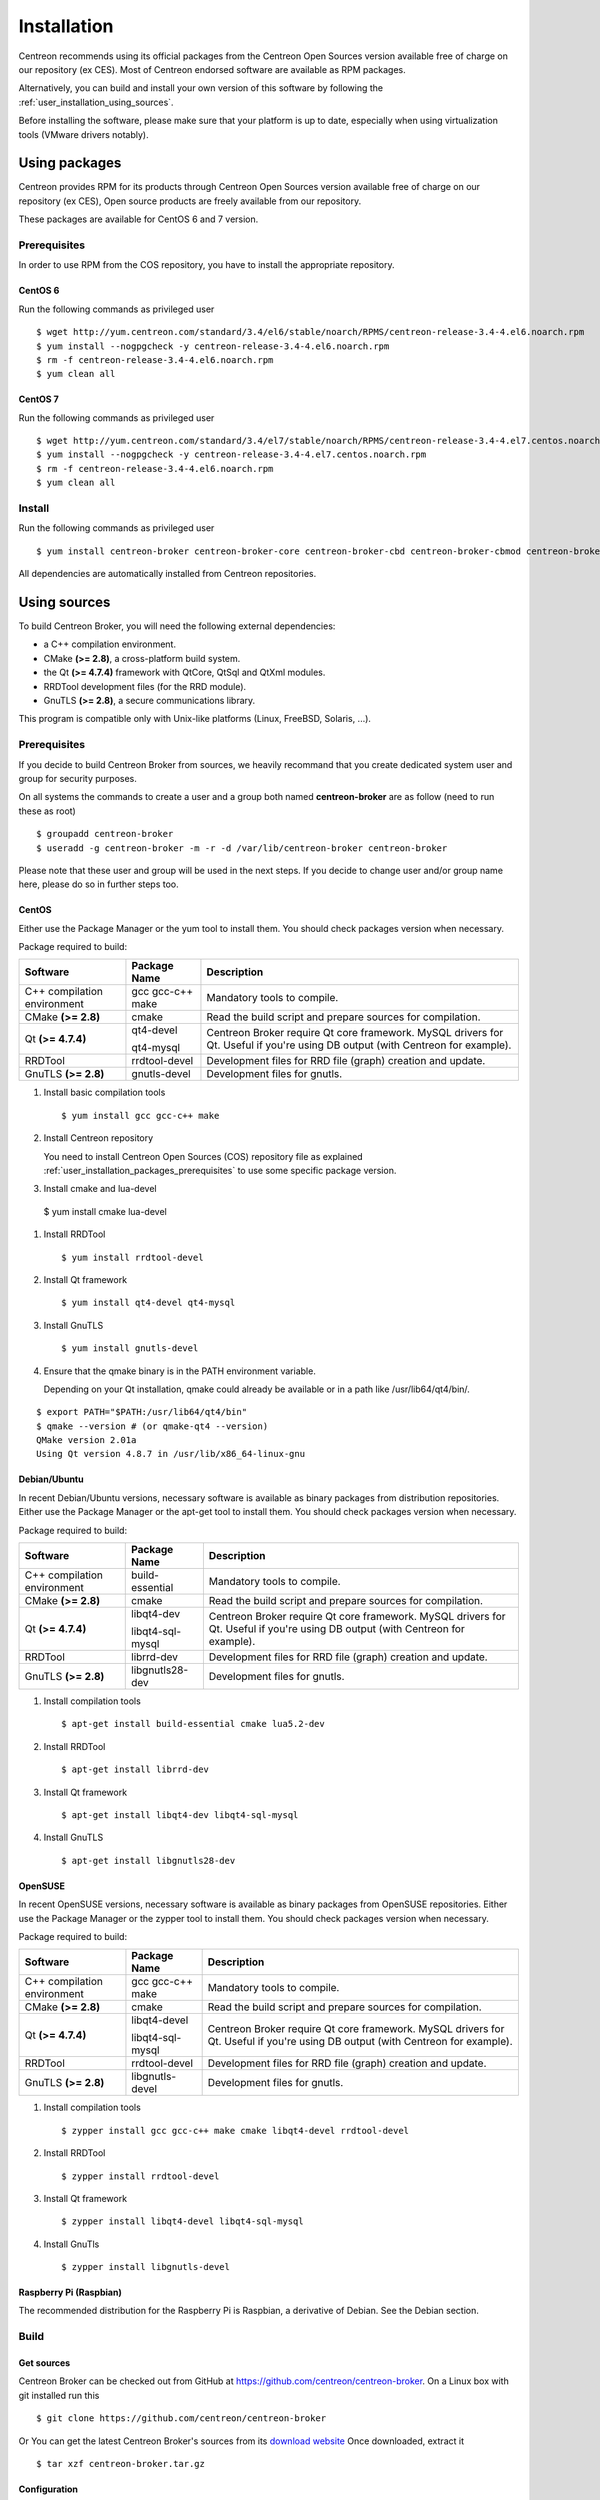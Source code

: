 .. _user_installation:

############
Installation
############

Centreon recommends using its official packages from the Centreon Open Sources
version available free of charge on our repository (ex CES). Most of Centreon endorsed
software are available as RPM packages.

Alternatively, you can build and install your own version of this
software by following the :ref:`user_installation_using_sources`.

Before installing the software, please make sure that your platform is
up to date, especially when using virtualization tools (VMware drivers
notably).

**************
Using packages
**************

Centreon provides RPM for its products through Centreon Open Sources version
available free of charge on our repository (ex CES), Open source products are
freely available from our repository.

These packages are available for CentOS 6 and 7 version.

.. _user_installation_packages_prerequisites:

Prerequisites
=============

In order to use RPM from the COS repository, you have to install the
appropriate repository.

CentOS 6
--------

Run the following commands as privileged user ::

  $ wget http://yum.centreon.com/standard/3.4/el6/stable/noarch/RPMS/centreon-release-3.4-4.el6.noarch.rpm
  $ yum install --nogpgcheck -y centreon-release-3.4-4.el6.noarch.rpm
  $ rm -f centreon-release-3.4-4.el6.noarch.rpm
  $ yum clean all


CentOS 7
--------

Run the following commands as privileged user ::

  $ wget http://yum.centreon.com/standard/3.4/el7/stable/noarch/RPMS/centreon-release-3.4-4.el7.centos.noarch.rpm
  $ yum install --nogpgcheck -y centreon-release-3.4-4.el7.centos.noarch.rpm
  $ rm -f centreon-release-3.4-4.el6.noarch.rpm
  $ yum clean all


Install
=======

Run the following commands as privileged user ::

  $ yum install centreon-broker centreon-broker-core centreon-broker-cbd centreon-broker-cbmod centreon-broker-storage

All dependencies are automatically installed from Centreon repositories.

.. _user_installation_using_sources:

*************
Using sources
*************

To build Centreon Broker, you will need the following external
dependencies:

* a C++ compilation environment.
* CMake **(>= 2.8)**, a cross-platform build system.
* the Qt **(>= 4.7.4)** framework with QtCore, QtSql and QtXml modules.
* RRDTool development files (for the RRD module).
* GnuTLS **(>= 2.8)**, a secure communications library.

This program is compatible only with Unix-like platforms (Linux,
FreeBSD, Solaris, ...).

.. _user_installation_sources_prerequisites:

Prerequisites
=============

If you decide to build Centreon Broker from sources, we heavily
recommand that you create dedicated system user and group for
security purposes.

On all systems the commands to create a user and a group both named
**centreon-broker** are as follow (need to run these as root) ::

  $ groupadd centreon-broker
  $ useradd -g centreon-broker -m -r -d /var/lib/centreon-broker centreon-broker

Please note that these user and group will be used in the next steps. If
you decide to change user and/or group name here, please do so in
further steps too.

CentOS
------

Either use the Package Manager or the yum tool to install them. You should check
packages version when necessary.

Package required to build:

=========================== ========================== ================================
Software                    Package Name               Description
=========================== ========================== ================================
C++ compilation environment gcc gcc-c++ make           Mandatory tools to compile.
CMake **(>= 2.8)**          cmake                      Read the build script and
                                                       prepare sources for compilation.
Qt **(>= 4.7.4)**           qt4-devel                  Centreon Broker require Qt
                                                       core framework.
                            qt4-mysql                  MySQL drivers for Qt. Useful if
                                                       you're using DB output (with
                                                       Centreon for example).
RRDTool                     rrdtool-devel              Development files for RRD file
                                                       (graph) creation and update.
GnuTLS **(>= 2.8)**         gnutls-devel               Development files for gnutls.
=========================== ========================== ================================

#. Install basic compilation tools ::

   $ yum install gcc gcc-c++ make

#. Install Centreon repository

   You need to install Centreon Open Sources (COS) repository file as
   explained :ref:`user_installation_packages_prerequisites` to use some
   specific package version.

#. Install cmake and lua-devel ::

  $ yum install cmake lua-devel

#. Install RRDTool ::

   $ yum install rrdtool-devel

#. Install Qt framework ::

   $ yum install qt4-devel qt4-mysql

#. Install GnuTLS ::

   $ yum install gnutls-devel

#. Ensure that the qmake binary is in the PATH environment variable.

   Depending on your Qt installation, qmake could already be available
   or in a path like /usr/lib64/qt4/bin/.

::

   $ export PATH="$PATH:/usr/lib64/qt4/bin"
   $ qmake --version # (or qmake-qt4 --version)
   QMake version 2.01a
   Using Qt version 4.8.7 in /usr/lib/x86_64-linux-gnu

Debian/Ubuntu
-------------

In recent Debian/Ubuntu versions, necessary software is available as
binary packages from distribution repositories. Either use the Package
Manager or the apt-get tool to install them. You should check packages
version when necessary.

Package required to build:

=========================== ================ ================================
Software                    Package Name     Description
=========================== ================ ================================
C++ compilation environment build-essential  Mandatory tools to compile.
CMake **(>= 2.8)**          cmake            Read the build script and
                                             prepare sources for compilation.
Qt **(>= 4.7.4)**           libqt4-dev       Centreon Broker require Qt
                                             core framework.
                            libqt4-sql-mysql MySQL drivers for Qt. Useful if
                                             you're using DB output (with
                                             Centreon for example).
RRDTool                     librrd-dev       Development files for RRD file
                                             (graph) creation and update.
GnuTLS **(>= 2.8)**         libgnutls28-dev  Development files for gnutls.
=========================== ================ ================================

#. Install compilation tools ::

     $ apt-get install build-essential cmake lua5.2-dev

#. Install RRDTool ::

     $ apt-get install librrd-dev

#. Install Qt framework ::

     $ apt-get install libqt4-dev libqt4-sql-mysql

#. Install GnuTLS ::

     $ apt-get install libgnutls28-dev

OpenSUSE
--------

In recent OpenSUSE versions, necessary software is available as binary
packages from OpenSUSE repositories. Either use the Package Manager or
the zypper tool to install them. You should check packages version
when necessary.

Package required to build:

=========================== ================= ================================
Software                    Package Name      Description
=========================== ================= ================================
C++ compilation environment gcc gcc-c++ make  Mandatory tools to compile.
CMake **(>= 2.8)**          cmake             Read the build script and
                                              prepare sources for compilation.
Qt **(>= 4.7.4)**           libqt4-devel      Centreon Broker require Qt
                                              core framework.
                            libqt4-sql-mysql  MySQL drivers for Qt. Useful if
                                              you're using DB output (with
                                              Centreon for example).
RRDTool                     rrdtool-devel     Development files for RRD file
                                              (graph) creation and update.
GnuTLS **(>= 2.8)**         libgnutls-devel   Development files for gnutls.
=========================== ================= ================================

#. Install compilation tools ::

     $ zypper install gcc gcc-c++ make cmake libqt4-devel rrdtool-devel

#. Install RRDTool ::

     $ zypper install rrdtool-devel

#. Install Qt framework ::

     $ zypper install libqt4-devel libqt4-sql-mysql

#. Install GnuTls ::

     $ zypper install libgnutls-devel


Raspberry Pi (Raspbian)
-----------------------

The recommended distribution for the Raspberry Pi is Raspbian, a derivative
of Debian. See the Debian section.


Build
=====

Get sources
-----------

Centreon Broker can be checked out from GitHub at
https://github.com/centreon/centreon-broker. On a Linux box with git
installed run this ::

  $ git clone https://github.com/centreon/centreon-broker

Or You can get the latest Centreon Broker's sources from its
`download website <https://download.centreon.com/>`_
Once downloaded, extract it ::

  $ tar xzf centreon-broker.tar.gz

Configuration
-------------

At the root of the project directory you'll find a build directory
which holds build scripts. Generate the Makefile by running the
following commands ::

  $ cd /path_to_centreon_broker/build
  $ cmake .

Your Centreon Broker can be tweaked to your particular needs using
CMake's variable system. Variables can be set like this ::

  $ cmake -D<variable1>=<value1> [-D<variable2>=<value2>] .

Here's the list of variables available and their description:

======================= ==================================================== ============================================
Variable                Description                                          Default value
======================= ==================================================== ============================================
WITH_DAEMONS            Set a list of Centreon Broker sysv start up script.  OFF
WITH_GROUP              Set the group for Centreon Broker installation.      root
WITH_MODULE_BBDO        Build BBDO module.                                   ON
WITH_MODULE_COMPRESSION Build compression module.                            ON
WITH_MODULE_CORRELATION Build correlation module.                            ON
WITH_MODULE_FILE        Build file module.                                   ON
WITH_MODULE_LOCAL       Build local module.                                  ON
WITH_MODULE_NDO         Build NDO module.                                    ON
WITH_MODULE_NEB         Build NEB module.                                    ON
WITH_MODULE_RRD         Build RRD module.                                    ON
WITH_MODULE_SQL         Build SQL module.                                    ON
WITH_MODULE_STATS       Build stats module.                                  ON
WITH_MODULE_STORAGE     Build storage module.                                ON
WITH_MODULE_TCP         Build TCP module.                                    ON
WITH_MODULE_TLS         Build TLS module.                                    ON
WITH_PREFIX             Base directory for Centreon Broker installation. If  ``/usr/local``
                        other prefixes are expressed as relative paths, they
                        are relative to this path.
WITH_PREFIX_BIN         Path in which binaries will be installed.            ``${WITH_PREFIX}/bin``
WITH_PREFIX_CONF        Define specific directory for Centreon Engine        ``${WITH_PREFIX}/etc``
                        configuration.
WITH_PREFIX_INC         Define specific directory for Centreon Broker        ``${WITH_PREFIX}/include/centreon-broker``
                        headers.
WITH_PREFIX_LIB         Where shared objects (like cbmod.so) will be         ``${WITH_PREFIX}/lib``
                        installed.
WITH_PREFIX_MODULES     Where Centreon Broker modules will be installed.     ``${WITH_PREFIX_LIB}/centreon-broker``
WITH_PREFIX_VAR         Centreon Broker runtime directory.                   ``${WITH_PREFIX}/var``
WITH_STARTUP_DIR        Define the startup directory.                        Generaly in ``/etc/init.d`` or ``/etc/init``
WITH_STARTUP_SCRIPT     Generate and install startup script.                 auto detection
WITH_TESTING            Enable build of unit tests. Disabled by default.     OFF
WITH_USER               Set the user for Centreon Broker installation.       root
======================= ==================================================== ============================================

Example ::

  $ cmake \
      -DWITH_DAEMONS='central-broker;central-rrd' \
      -DWITH_GROUP=centreon-broker \
      -DWITH_PREFIX=/usr \
      -DWITH_PREFIX_BIN=/usr/sbin \
      -DWITH_PREFIX_CONF=/etc/centreon-broker \
      -DWITH_PREFIX_INC=/usr/include/centreon-broker \
      -DWITH_PREFIX_LIB=/usr/lib/nagios \
      -DWITH_PREFIX_MODULES=/usr/share/centreon/lib/centreon-broker \
      -DWITH_PREFIX_VAR=/var/lib/centreon-broker \
      -DWITH_STARTUP_DIR=/etc/init.d \
      -DWITH_STARTUP_SCRIPT=auto \
      -DWITH_TESTING=0 \
      -DWITH_USER=centreon-broker .

At this step, the software will check for existence and usability of the
rerequisites. If one cannot be found, an appropriate error message will
be printed. Otherwise an installation summary will be printed.

.. note::
  If you need to change the options you used to compile your software,
  you might want to remove the *CMakeCache.txt* file that is in the
  *build* directory. This will remove cache entries that might have been
  computed during the last configuration step.

Compilation
-----------

Once properly configured, the compilation process is really simple::

  $ make

And wait until compilation completes.

Install
=======

Once compiled, the following command must be run as privileged user to
finish installation ::

  $ make install

And wait for its completion.

Check-Up
========

After a successful installation, you should check for the existence of
some of the following files.

============================================ ===========================
File                                         Description
============================================ ===========================
``${WITH_PREFIX_BIN}/cbd``                   Centreon Broker daemon.
``${WITH_PREFIX_BIN}/cbwd``                  Centreon Broker watchdog.
``${WITH_PREFIX_LIB}/cbmod.so``              Centreon Broker NEB module.
``${WITH_PREFIX_MODULES}/05-dumper.so``      Dumper module.
``${WITH_PREFIX_MODULES}/10-neb.so``         NEB module.
``${WITH_PREFIX_MODULES}/15-stats.so``       Statistics module.
``${WITH_PREFIX_MODULES}/20-bam.so``         Centreon Broker BAM module.
``${WITH_PREFIX_MODULES}/20-storage.so``     Storage module.
``${WITH_PREFIX_MODULES}/30-correlation.so`` Correlation module.
``${WITH_PREFIX_MODULES}/50-tcp.so``         TCP module.
``${WITH_PREFIX_MODULES}/60-tls.so``         TLS (encryption) module.
``${WITH_PREFIX_MODULES}/70-rrd.so``         RRD module.
``${WITH_PREFIX_MODULES}/80-sql.so``         SQL module.
============================================ ===========================
